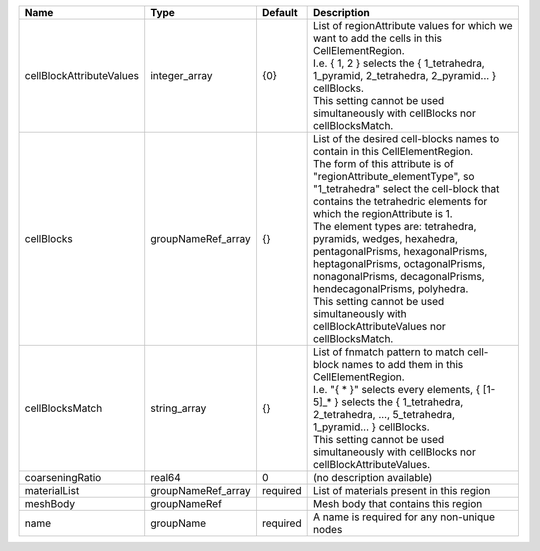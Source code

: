 

======================== ================== ======== ====================================================================================================================================================================================================================================================================================================================================================================================================================================================================================================================================================================== 
Name                     Type               Default  Description                                                                                                                                                                                                                                                                                                                                                                                                                                                                                                                                                            
======================== ================== ======== ====================================================================================================================================================================================================================================================================================================================================================================================================================================================================================================================================================================== 
cellBlockAttributeValues integer_array      {0}      | List of regionAttribute values for which we want to add the cells in this CellElementRegion.                                                                                                                                                                                                                                                                                                                                                                                                                                                                           
                                                     | I.e. { 1, 2 } selects the { 1_tetrahedra, 1_pyramid, 2_tetrahedra, 2_pyramid... } cellBlocks.                                                                                                                                                                                                                                                                                                                                                                                                                                                                          
                                                     | This setting cannot be used simultaneously with cellBlocks nor cellBlocksMatch.                                                                                                                                                                                                                                                                                                                                                                                                                                                                                        
cellBlocks               groupNameRef_array {}       | List of the desired cell-blocks names to contain in this CellElementRegion.                                                                                                                                                                                                                                                                                                                                                                                                                                                                                            
                                                     | The form of this attribute is of "regionAttribute_elementType", so "1_tetrahedra" select the cell-block that contains the tetrahedric elements for which the regionAttribute is 1.                                                                                                                                                                                                                                                                                                                                                                                     
                                                     | The element types are: tetrahedra, pyramids, wedges, hexahedra, pentagonalPrisms, hexagonalPrisms, heptagonalPrisms, octagonalPrisms, nonagonalPrisms, decagonalPrisms, hendecagonalPrisms, polyhedra.                                                                                                                                                                                                                                                                                                                                                                 
                                                     | This setting cannot be used simultaneously with cellBlockAttributeValues nor cellBlocksMatch.                                                                                                                                                                                                                                                                                                                                                                                                                                                                          
cellBlocksMatch          string_array       {}       | List of fnmatch pattern to match cell-block names to add them in this CellElementRegion.                                                                                                                                                                                                                                                                                                                                                                                                                                                                               
                                                     | I.e. "{ * }" selects every elements, { [1-5]_* } selects the { 1_tetrahedra, 2_tetrahedra, ..., 5_tetrahedra, 1_pyramid... } cellBlocks.                                                                                                                                                                                                                                                                                                                                                                                                                               
                                                     | This setting cannot be used simultaneously with cellBlocks nor cellBlockAttributeValues.                                                                                                                                                                                                                                                                                                                                                                                                                                                                               
coarseningRatio          real64             0        (no description available)                                                                                                                                                                                                                                                                                                                                                                                                                                                                                                                                             
materialList             groupNameRef_array required List of materials present in this region                                                                                                                                                                                                                                                                                                                                                                                                                                                                                                                               
meshBody                 groupNameRef                Mesh body that contains this region                                                                                                                                                                                                                                                                                                                                                                                                                                                                                                                                    
name                     groupName          required A name is required for any non-unique nodes                                                                                                                                                                                                                                                                                                                                                                                                                                                                                                                            
======================== ================== ======== ====================================================================================================================================================================================================================================================================================================================================================================================================================================================================================================================================================================== 


